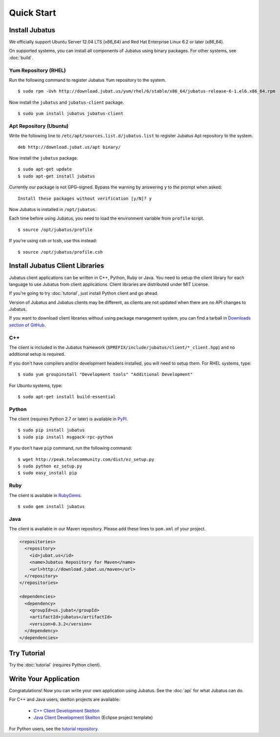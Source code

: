 Quick Start
===========


Install Jubatus
---------------

We officially support Ubuntu Server 12.04 LTS (x86_64) and Red Hat Enterprise Linux 6.2 or later (x86_64).

On supported systems, you can install all components of Jubatus using binary packages.
For other systems, see :doc:`build`.

Yum Repository (RHEL)
~~~~~~~~~~~~~~~~~~~~~

Run the following command to register Jubatus Yum repository to the system.

::

  $ sudo rpm -Uvh http://download.jubat.us/yum/rhel/6/stable/x86_64/jubatus-release-6-1.el6.x86_64.rpm

Now install the ``jubatus`` and ``jubatus-client`` package.

::

  $ sudo yum install jubatus jubatus-client

Apt Repository (Ubuntu)
~~~~~~~~~~~~~~~~~~~~~~~

Write the following line to ``/etc/apt/sources.list.d/jubatus.list`` to register Jubatus Apt repository to the system.

::

  deb http://download.jubat.us/apt binary/

Now install the ``jubatus`` package.

::

  $ sudo apt-get update
  $ sudo apt-get install jubatus

Currently our package is not GPG-signed.
Bypass the warning by answering ``y`` to the prompt when asked:

::

  Install these packages without verification [y/N]? y

Now Jubatus is installed in ``/opt/jubatus``.

Each time before using Jubatus, you need to load the environment variable from ``profile`` script.

::

  $ source /opt/jubatus/profile

If you're using csh or tcsh, use this instead:

::

  $ source /opt/jubatus/profile.csh


Install Jubatus Client Libraries
--------------------------------

Jubatus client applications can be written in C++, Python, Ruby or Java.
You need to setup the client library for each language to use Jubatus from client applications.
Client libraries are distributed under MIT License.

If you're going to try :doc:`tutorial`, just install Python client and go ahead.

Version of Jubatus and Jubatus clients may be different, as clients are not updated when there are no API changes to Jubatus.

If you want to download client libraries without using package management system, you can find a tarball in `Downloads section of GitHub <https://github.com/jubatus/jubatus/downloads>`_.

C++
~~~

The client is included in the Jubatus framework (``$PREFIX/include/jubatus/client/*_client.hpp``) and no additional setup is required.

If you don't have compilers and/or development headers installed, you will need to setup them.
For RHEL systems, type:

::

  $ sudo yum groupinstall "Development tools" "Additional Development"

For Ubuntu systems, type:

::

  $ sudo apt-get install build-essential

Python
~~~~~~

The client (requires Python 2.7 or later) is available in `PyPI <http://pypi.python.org/pypi/jubatus>`_.

::

  $ sudo pip install jubatus
  $ sudo pip install msgpack-rpc-python

If you don't have ``pip`` command, run the following command:

::

  $ wget http://peak.telecommunity.com/dist/ez_setup.py
  $ sudo python ez_setup.py
  $ sudo easy_install pip

Ruby
~~~~

The client is available in `RubyGems <http://rubygems.org/gems/jubatus>`_.

::

  $ sudo gem install jubatus

Java
~~~~

The client is available in our Maven repository.
Please add these lines to ``pom.xml`` of your project.

.. code-block:: xml

   <repositories>
     <repository>
       <id>jubat.us</id>
       <name>Jubatus Repository for Maven</name>
       <url>http://download.jubat.us/maven</url>
     </repository>
   </repositories>

   <dependencies>
     <dependency>
       <groupId>us.jubat</groupId>
       <artifactId>jubatus</artifactId>
       <version>0.3.2</version>
     </dependency>
   </dependencies>


Try Tutorial
------------

Try the :doc:`tutorial` (requires Python client).


Write Your Application
----------------------

Congratulations!
Now you can write your own application using Jubatus.
See the :doc:`api` for what Jubatus can do.

For C++ and Java users, skelton projects are available:

  - `C++ Client Development Skelton <https://github.com/jubatus/jubatus-cpp-skelton>`_
  - `Java Client Development Skelton <https://github.com/jubatus/jubatus-java-skelton>`_ (Eclipse project template)

For Python users, see the `tutorial repository <https://github.com/jubatus/jubatus-tutorial-python>`_.
